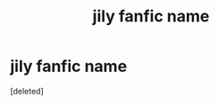 #+TITLE: jily fanfic name

* jily fanfic name
:PROPERTIES:
:Score: 1
:DateUnix: 1603625466.0
:DateShort: 2020-Oct-25
:FlairText: What's That Fic?
:END:
[deleted]

